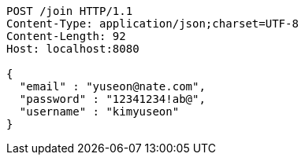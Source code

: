 [source,http,options="nowrap"]
----
POST /join HTTP/1.1
Content-Type: application/json;charset=UTF-8
Content-Length: 92
Host: localhost:8080

{
  "email" : "yuseon@nate.com",
  "password" : "12341234!ab@",
  "username" : "kimyuseon"
}
----